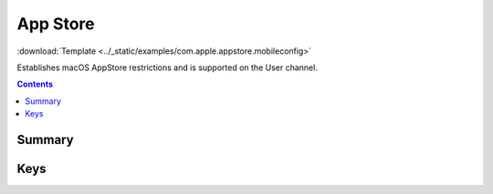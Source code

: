 .. _payloadtype-com.apple.appstore:

App Store
=========
:download:`Template <../_static/examples/com.apple.appstore.mobileconfig>`

Establishes macOS AppStore restrictions and is supported on the User channel.

.. contents::

Summary
-------

.. pfmheader:: /_static/manifests/com.apple.appstore manifest.plist

Keys
----

.. pfmkey:: restrict-store-require-admin-to-install /_static/manifests/com.apple.appstore manifest.plist
.. pfmkey:: restrict-store-softwareupdate-only /_static/manifests/com.apple.appstore manifest.plist
.. pfmkey:: restrict-store-disable-app-adoption /_static/manifests/com.apple.appstore manifest.plist
.. pfmkey:: DisableSoftwareUpdateNotifications /_static/manifests/com.apple.appstore manifest.plist
.. pfmkey:: restrict-store-mdm-install-softwareupdate-only /_static/manifests/com.apple.appstore manifest.plist
